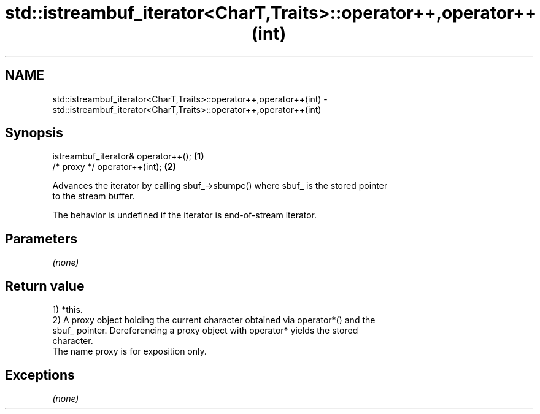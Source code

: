 .TH std::istreambuf_iterator<CharT,Traits>::operator++,operator++(int) 3 "2019.08.27" "http://cppreference.com" "C++ Standard Libary"
.SH NAME
std::istreambuf_iterator<CharT,Traits>::operator++,operator++(int) \- std::istreambuf_iterator<CharT,Traits>::operator++,operator++(int)

.SH Synopsis
   istreambuf_iterator& operator++(); \fB(1)\fP
   /* proxy */ operator++(int);       \fB(2)\fP

   Advances the iterator by calling sbuf_->sbumpc() where sbuf_ is the stored pointer
   to the stream buffer.

   The behavior is undefined if the iterator is end-of-stream iterator.

.SH Parameters

   \fI(none)\fP

.SH Return value

   1) *this.
   2) A proxy object holding the current character obtained via operator*() and the
   sbuf_ pointer. Dereferencing a proxy object with operator* yields the stored
   character.
   The name proxy is for exposition only.

.SH Exceptions

   \fI(none)\fP
